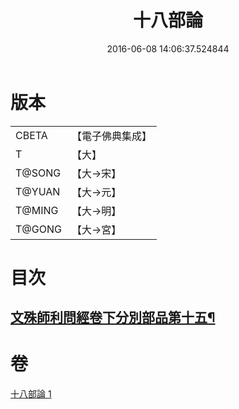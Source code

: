 #+TITLE: 十八部論 
#+DATE: 2016-06-08 14:06:37.524844

* 版本
 |     CBETA|【電子佛典集成】|
 |         T|【大】     |
 |    T@SONG|【大→宋】   |
 |    T@YUAN|【大→元】   |
 |    T@MING|【大→明】   |
 |    T@GONG|【大→宮】   |

* 目次
** [[file:KR6r0009_001.txt::001-0017b18][文殊師利問經卷下分別部品第十五¶]]

* 卷
[[file:KR6r0009_001.txt][十八部論 1]]

